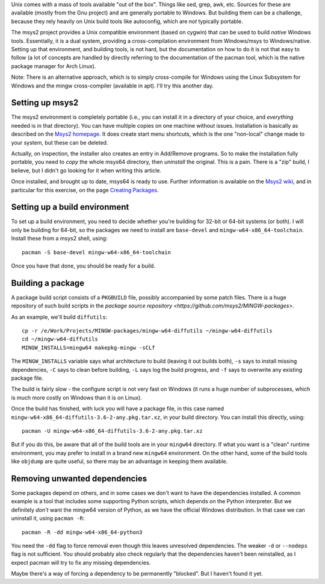 .. title: Building Unix utilities using msys2
.. slug: building-unix-utilities-using-msys2
.. date: 2019-05-21 18:19:53 UTC+01:00
.. tags: programming, C
.. category: Computing
.. link: 
.. description: 
.. type: text

Unix comes with a mass of tools available "out of the box". Things like sed,
grep, awk, etc. Sources for these are available (mostly from the Gnu project)
and are generally portable to Windows. But building them can be a challenge,
because they rely heavily on Unix build tools like autoconfig, which are *not*
typically portable.

The msys2 project provides a Unix compatible environment (based on cygwin)
that can be used to build *native* Windows tools. Essentially, it is a dual
system, providing a cross-compilation environment from Windows/msys to
Windows/native. Setting up that environment, and building tools, is not hard,
but the documentation on how to do it is not that easy to follow (a lot of
concepts are handled by directly referring to the documentation of the pacman
tool, which is the native package manager for Arch Linux).

Note: There is an alternative approach, which is to simply cross-compile for
Windows using the Linux Subsystem for Windows and the mingw cross-compiler
(available in apt). I'll try this another day.

Setting up msys2
================

The msys2 environment is completely portable (i.e., you can install it in a
directory of your choice, and *everything* needed is in that directory). You
can have multiple copies on one machine without issues. Installation is
basically as described on the `Msys2 homepage <https://www.msys2.org/>`_. It
does create start menu shortcuts, which is the one "non-local" change made to
your system, but these can be deleted.

Actually, on inspection, the installer also creates an entry in Add/Remove
programs. So to make the installation fully portable, you need to *copy* the
whole msys64 directory, then *uninstall* the original. This is a pain. There
is a "zip" build, I believe, but I didn't go looking for it when writing this
article.

Once installed, and brought up to date, msys64 is ready to use. Further
information is available on the `Msys2 wiki
<https://github.com/msys2/msys2/wiki>`_, and in particular for this exercise,
on the page `Creating Packages
<https://github.com/msys2/msys2/wiki/Creating-packages>`_.

Setting up a build environment
==============================

To set up a build environment, you need to decide whether you're building for
32-bit or 64-bit systems (or both). I will only be building for 64-bit, so the
packages we need to install are ``base-devel`` and
``mingw-w64-x86_64-toolchain``. Install these from a msys2 shell, using::

    pacman -S base-devel mingw-w64-x86_64-toolchain

Once you have that done, you should be ready for a build.

Building a package
==================

A package build script consists of a ``PKGBUILD`` file, possibly accompanied
by some patch files. There is a huge repository of such build scripts in the
`package source repository <https://github.com/msys2/MINGW-packages>`.

As an example, we'll build ``diffutils``::

    cp -r /e/Work/Projects/MINGW-packages/mingw-w64-diffutils ~/mingw-w64-diffutils
    cd ~/mingw-w64-diffutils
    MINGW_INSTALLS=mingw64 makepkg-mingw -sCLf

The ``MINGW_INSTALLS`` variable says what architecture to build (leaving it
out builds both), ``-s`` says to install missing dependencies, ``-C`` says to
clean before building, ``-L`` says log the build progress, and ``-f`` says to
overwrite any existing package file.

The build is fairly slow - the configure script is not very fast on Windows
(it runs a huge number of subprocesses, which is much more costly on Windows
than it is on Linux).

Once the build has finished, with luck you will have a package file, in this
case named ``mingw-w64-x86_64-diffutils-3.6-2-any.pkg.tar.xz``, in your build
directory. You can install this directly, using::

    pacman -U mingw-w64-x86_64-diffutils-3.6-2-any.pkg.tar.xz

But if you do this, be aware that all of the build tools are in your
``mingw64`` directory. If what you want is a "clean" runtime environment, you
may prefer to install in a brand new ``mingw64`` environment. On the other
hand, some of the build tools like ``objdump`` are quite useful, so there may
be an advantage in keeping them available.

Removing unwanted dependencies
==============================

Some packages depend on others, and in some cases we don't want to have the
dependencies installed. A common example is a tool that includes some
supporting Python scripts, which depends on the Python interpreter. But we
definitely *don't* want the mingw64 version of Python, as we have the official
Windows distribution. In that case we can uninstall it, using ``pacman -R``::

    pacman -R -dd mingw-w64-x86_64-python3

You need the ``-dd`` flag to force removal even though this leaves unresolved
dependencies. The weaker ``-d`` or ``--nodeps`` flag is not sufficient. You
should probably also check regularly that the dependencies haven't been
reinstalled, as I expect pacman will try to fix any missing dependencies.

Maybe there's a way of forcing a dependency to be permanently "blocked". But I
haven't found it yet.
